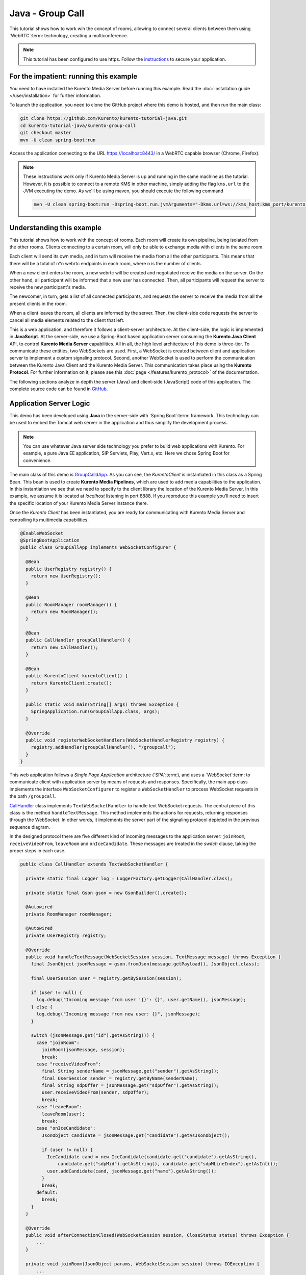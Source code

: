 %%%%%%%%%%%%%%%%%
Java - Group Call
%%%%%%%%%%%%%%%%%

This tutorial shows how to work wih the concept of rooms, allowing to connect
several clients between them using `WebRTC`:term: technology, creating a
multiconference.

.. note::

   This tutorial has been configured to use https. Follow the `instructions </features/security.html#configure-java-applications-to-use-https>`_
   to secure your application.

For the impatient: running this example
=======================================

You need to have installed the Kurento Media Server before running this example.
Read the :doc:`installation guide </user/installation>` for further
information.

To launch the application, you need to clone the GitHub project where this demo
is hosted, and then run the main class:

.. sourcecode:: bash

    git clone https://github.com/Kurento/kurento-tutorial-java.git
    cd kurento-tutorial-java/kurento-group-call
    git checkout master
    mvn -U clean spring-boot:run

Access the application connecting to the URL https://localhost:8443/ in a WebRTC
capable browser (Chrome, Firefox).

.. note::

   These instructions work only if Kurento Media Server is up and running in the same machine
   as the tutorial. However, it is possible to connect to a remote KMS in other machine, simply adding
   the flag ``kms.url`` to the JVM executing the demo. As we'll be using maven, you should execute
   the following command

   .. sourcecode:: bash

      mvn -U clean spring-boot:run -Dspring-boot.run.jvmArguments="-Dkms.url=ws://kms_host:kms_port/kurento"


Understanding this example
==========================

This tutorial shows how to work with the concept of rooms. Each room will create
its own pipeline, being isolated from the other rooms. Clients connecting to a
certain room, will only be able to exchange media with clients in the same room.

Each client will send its own media, and in turn will receive the media from all
the other participants. This means that there will be a total of
n*n webrtc endpoints in each room, where n is the number of clients.

When a new client enters the room, a new webrtc will be created and negotiated
receive the media on the server. On the other hand, all participant will be
informed that a new user has connected. Then, all participants will request the
server to receive the new participant's media.

The newcomer, in turn, gets a list of all connected participants, and requests
the server to receive the media from all the present clients in the room.

When a client leaves the room, all clients are informed by the server. Then, the
client-side code requests the server to cancel all media elements related to
the client that left.

This is a web application, and therefore it follows a client-server
architecture. At the client-side, the logic is implemented in **JavaScript**.
At the server-side, we use a Spring-Boot based application server consuming the
**Kurento Java Client** API, to control **Kurento Media Server** capabilities.
All in all, the high level architecture of this demo is three-tier. To
communicate these entities, two WebSockets are used. First, a WebSocket is
created between client and application server to implement a custom signaling
protocol. Second, another WebSocket is used to perform the communication
between the Kurento Java Client and the Kurento Media Server. This
communication takes place using the **Kurento Protocol**. For further
information on it, please see this
:doc:`page </features/kurento_protocol>` of the documentation.

The following sections analyze in depth the server (Java) and client-side
(JavaScript) code of this application. The complete source code can be found in
`GitHub <https://github.com/Kurento/kurento-tutorial-java/tree/master/kurento-group-call>`_.

Application Server Logic
========================

This demo has been developed using **Java** in the server-side with
`Spring Boot`:term: framework. This technology can be used to embed the Tomcat
web server in the application and thus simplify the development process.

.. note::

   You can use whatever Java server side technology you prefer to build web
   applications with Kurento. For example, a pure Java EE application, SIP
   Servlets, Play, Vert.x, etc. Here we chose Spring Boot for convenience.


The main class of this demo is
`GroupCalldApp <https://github.com/Kurento/kurento-tutorial-java/blob/master/kurento-group-call/src/main/java/org/kurento/tutorial/groupcall/GroupCallApp.java>`_.
As you can see, the *KurentoClient* is instantiated in this class as a Spring
Bean. This bean is used to create **Kurento Media Pipelines**, which are used
to add media capabilities to the application. In this instantiation we see that
we need to specify to the client library the location of the Kurento Media
Server. In this example, we assume it is located at *localhost* listening in
port 8888. If you reproduce this example you'll need to insert the specific
location of your Kurento Media Server instance there.

Once the *Kurento Client* has been instantiated, you are ready for communicating
with Kurento Media Server and controlling its multimedia capabilities.

.. sourcecode:: java

   @EnableWebSocket
   @SpringBootApplication
   public class GroupCallApp implements WebSocketConfigurer {

     @Bean
     public UserRegistry registry() {
       return new UserRegistry();
     }

     @Bean
     public RoomManager roomManager() {
       return new RoomManager();
     }

     @Bean
     public CallHandler groupCallHandler() {
       return new CallHandler();
     }

     @Bean
     public KurentoClient kurentoClient() {
       return KurentoClient.create();
     }

     public static void main(String[] args) throws Exception {
       SpringApplication.run(GroupCallApp.class, args);
     }

     @Override
     public void registerWebSocketHandlers(WebSocketHandlerRegistry registry) {
       registry.addHandler(groupCallHandler(), "/groupcall");
     }
   }

This web application follows a *Single Page Application* architecture
(`SPA`:term:), and uses a `WebSocket`:term: to communicate client with
application server by means of requests and responses. Specifically, the main
app class implements the interface ``WebSocketConfigurer`` to register a
``WebSocketHandler`` to process WebSocket requests in the path ``/groupcall``.

`CallHandler <https://github.com/Kurento/kurento-tutorial-java/blob/master/kurento-group-call/src/main/java/org/kurento/tutorial/groupcall/CallHandler.java>`_
class implements ``TextWebSocketHandler`` to handle text WebSocket requests.
The central piece of this class is the method ``handleTextMessage``. This
method implements the actions for requests, returning responses through the
WebSocket. In other words, it implements the server part of the signaling
protocol depicted in the previous sequence diagram.

In the designed protocol there are five different kind of incoming messages to
the application server: ``joinRoom``, ``receiveVideoFrom``, ``leaveRoom`` and
``onIceCandidate``. These messages are treated in the *switch* clause, taking
the proper steps in each case.

.. sourcecode:: java

   public class CallHandler extends TextWebSocketHandler {

     private static final Logger log = LoggerFactory.getLogger(CallHandler.class);

     private static final Gson gson = new GsonBuilder().create();

     @Autowired
     private RoomManager roomManager;

     @Autowired
     private UserRegistry registry;

     @Override
     public void handleTextMessage(WebSocketSession session, TextMessage message) throws Exception {
       final JsonObject jsonMessage = gson.fromJson(message.getPayload(), JsonObject.class);

       final UserSession user = registry.getBySession(session);

       if (user != null) {
         log.debug("Incoming message from user '{}': {}", user.getName(), jsonMessage);
       } else {
         log.debug("Incoming message from new user: {}", jsonMessage);
       }

       switch (jsonMessage.get("id").getAsString()) {
         case "joinRoom":
           joinRoom(jsonMessage, session);
           break;
         case "receiveVideoFrom":
           final String senderName = jsonMessage.get("sender").getAsString();
           final UserSession sender = registry.getByName(senderName);
           final String sdpOffer = jsonMessage.get("sdpOffer").getAsString();
           user.receiveVideoFrom(sender, sdpOffer);
           break;
         case "leaveRoom":
           leaveRoom(user);
           break;
         case "onIceCandidate":
           JsonObject candidate = jsonMessage.get("candidate").getAsJsonObject();

           if (user != null) {
             IceCandidate cand = new IceCandidate(candidate.get("candidate").getAsString(),
                 candidate.get("sdpMid").getAsString(), candidate.get("sdpMLineIndex").getAsInt());
             user.addCandidate(cand, jsonMessage.get("name").getAsString());
           }
           break;
         default:
           break;
       }
     }

     @Override
     public void afterConnectionClosed(WebSocketSession session, CloseStatus status) throws Exception {
         ...
     }

     private void joinRoom(JsonObject params, WebSocketSession session) throws IOException {
         ...
     }

     private void leaveRoom(UserSession user) throws IOException {
         ...
     }
   }


In the following snippet, we can see the ``afterConnectionClosed`` method.
Basically, it removes the ``userSession`` from ``registry`` and throws out the
user from the room.

.. sourcecode :: java

   @Override
   public void afterConnectionClosed(WebSocketSession session, CloseStatus status) throws Exception {
      UserSession user = registry.removeBySession(session);
      roomManager.getRoom(user.getRoomName()).leave(user);
   }

In the ``joinRoom`` method, the server checks if there are a registered room
with the name specified, add the user into this room and registries the user.

.. sourcecode :: java

   private void joinRoom(JsonObject params, WebSocketSession session) throws IOException {
      final String roomName = params.get("room").getAsString();
      final String name = params.get("name").getAsString();
      log.info("PARTICIPANT {}: trying to join room {}", name, roomName);

      Room room = roomManager.getRoom(roomName);
      final UserSession user = room.join(name, session);
      registry.register(user);
   }


The ``leaveRoom`` method finish the video call from one user.

.. sourcecode :: java

   private void leaveRoom(UserSession user) throws IOException {
       final Room room = roomManager.getRoom(user.getRoomName());
       room.leave(user);
       if (room.getParticipants().isEmpty()) {
         roomManager.removeRoom(room);
       }
   }


Client-Side Logic
=================

Let's move now to the client-side of the application. To call the previously
created WebSocket service in the server-side, we use the JavaScript class
``WebSocket``. We use a specific Kurento JavaScript library called
**kurento-utils.js** to simplify the WebRTC interaction with the server. This
library depends on **adapter.js**, which is a JavaScript WebRTC utility
maintained by Google that abstracts away browser differences. Finally
**jquery.js** is also needed in this application.

These libraries are linked in the
`index.html <https://github.com/Kurento/kurento-tutorial-java/blob/master/kurento-group-call/src/main/resources/static/index.html>`_
web page, and are used in the
`conferenceroom.js <https://github.com/Kurento/kurento-tutorial-java/blob/master/kurento-group-call/src/main/resources/static/js/conferenceroom.js>`_.
In the following snippet we can see the creation of the WebSocket (variable
``ws``) in the path ``/groupcall``. Then, the ``onmessage`` listener of the
WebSocket is used to implement the JSON signaling protocol in the client-side.
Notice that there are three incoming messages to client:
``existingParticipants``, ``newParticipantArrived``, ``participantLeft``,
``receiveVideoAnswer`` and ``iceCandidate``. Convenient actions are taken to
implement each step in the communication. For example, in functions ``start``
the function ``WebRtcPeer.WebRtcPeerSendrecv`` of *kurento-utils.js* is used to
start a WebRTC communication.

.. sourcecode:: javascript

   var ws = new WebSocket('wss://' + location.host + '/groupcall');
   var participants = {};
   var name;

   window.onbeforeunload = function() {
      ws.close();
   };

   ws.onmessage = function(message) {
      var parsedMessage = JSON.parse(message.data);
      console.info('Received message: ' + message.data);

      switch (parsedMessage.id) {
      case 'existingParticipants':
         onExistingParticipants(parsedMessage);
         break;
      case 'newParticipantArrived':
         onNewParticipant(parsedMessage);
         break;
      case 'participantLeft':
         onParticipantLeft(parsedMessage);
         break;
      case 'receiveVideoAnswer':
         receiveVideoResponse(parsedMessage);
         break;
      case 'iceCandidate':
         participants[parsedMessage.name].rtcPeer.addIceCandidate(parsedMessage.candidate, function (error) {
              if (error) {
               console.error("Error adding candidate: " + error);
               return;
              }
          });
          break;
      default:
         console.error('Unrecognized message', parsedMessage);
      }
   }

   function register() {
      name = document.getElementById('name').value;
      var room = document.getElementById('roomName').value;

      document.getElementById('room-header').innerText = 'ROOM ' + room;
      document.getElementById('join').style.display = 'none';
      document.getElementById('room').style.display = 'block';

      var message = {
         id : 'joinRoom',
         name : name,
         room : room,
      }
      sendMessage(message);
   }

   function onNewParticipant(request) {
      receiveVideo(request.name);
   }

   function receiveVideoResponse(result) {
      participants[result.name].rtcPeer.processAnswer (result.sdpAnswer, function (error) {
         if (error) return console.error (error);
      });
   }

   function callResponse(message) {
      if (message.response != 'accepted') {
         console.info('Call not accepted by peer. Closing call');
         stop();
      } else {
         webRtcPeer.processAnswer(message.sdpAnswer, function (error) {
            if (error) return console.error (error);
         });
      }
   }

   function onExistingParticipants(msg) {
      var constraints = {
         audio : true,
         video : {
            mandatory : {
               maxWidth : 320,
               maxFrameRate : 15,
               minFrameRate : 15
            }
         }
      };
      console.log(name + " registered in room " + room);
      var participant = new Participant(name);
      participants[name] = participant;
      var video = participant.getVideoElement();

      var options = {
            localVideo: video,
            mediaConstraints: constraints,
            onicecandidate: participant.onIceCandidate.bind(participant)
          }
      participant.rtcPeer = new kurentoUtils.WebRtcPeer.WebRtcPeerSendonly(options,
         function (error) {
           if(error) {
              return console.error(error);
           }
           this.generateOffer (participant.offerToReceiveVideo.bind(participant));
      });

      msg.data.forEach(receiveVideo);
   }

   function leaveRoom() {
      sendMessage({
         id : 'leaveRoom'
      });

      for ( var key in participants) {
         participants[key].dispose();
      }

      document.getElementById('join').style.display = 'block';
      document.getElementById('room').style.display = 'none';

      ws.close();
   }

   function receiveVideo(sender) {
      var participant = new Participant(sender);
      participants[sender] = participant;
      var video = participant.getVideoElement();

      var options = {
         remoteVideo: video,
         onicecandidate: participant.onIceCandidate.bind(participant)
       }

      participant.rtcPeer = new kurentoUtils.WebRtcPeer.WebRtcPeerRecvonly(options,
            function (error) {
              if(error) {
                 return console.error(error);
              }
              this.generateOffer (participant.offerToReceiveVideo.bind(participant));
      });;
   }

   function onParticipantLeft(request) {
      console.log('Participant ' + request.name + ' left');
      var participant = participants[request.name];
      participant.dispose();
      delete participants[request.name];
   }

   function sendMessage(message) {
      var jsonMessage = JSON.stringify(message);
      console.log('Sending message: ' + jsonMessage);
      ws.send(jsonMessage);
   }


Dependencies
============

This Java Spring application is implemented using `Maven`:term:. The relevant
part of the
`pom.xml <https://github.com/Kurento/kurento-tutorial-java/blob/master/kurento-show-data-channel/pom.xml>`_
is where Kurento dependencies are declared. As the following snippet shows, we
need two dependencies: the Kurento Client Java dependency (*kurento-client*)
and the JavaScript Kurento utility library (*kurento-utils*) for the
client-side. Other client libraries are managed with
`webjars <https://www.webjars.org/>`_:

.. sourcecode:: xml

   <dependencies>
      <dependency>
         <groupId>org.kurento</groupId>
         <artifactId>kurento-client</artifactId>
      </dependency>
      <dependency>
         <groupId>org.kurento</groupId>
         <artifactId>kurento-utils-js</artifactId>
      </dependency>
      <dependency>
         <groupId>org.webjars</groupId>
         <artifactId>webjars-locator</artifactId>
      </dependency>
      <dependency>
         <groupId>org.webjars.bower</groupId>
         <artifactId>bootstrap</artifactId>
      </dependency>
      <dependency>
         <groupId>org.webjars.bower</groupId>
         <artifactId>demo-console</artifactId>
      </dependency>
      <dependency>
         <groupId>org.webjars.bower</groupId>
         <artifactId>adapter.js</artifactId>
      </dependency>
      <dependency>
         <groupId>org.webjars.bower</groupId>
         <artifactId>jquery</artifactId>
      </dependency>
      <dependency>
         <groupId>org.webjars.bower</groupId>
         <artifactId>ekko-lightbox</artifactId>
      </dependency>
   </dependencies>

.. note::

   We are in active development. You can find the latest version of
   Kurento Java Client at `Maven Central <https://search.maven.org/#search%7Cga%7C1%7Ckurento-client>`_.

Kurento Java Client has a minimum requirement of **Java 7**. Hence, you need to
include the following properties in your pom:

.. sourcecode:: xml

   <maven.compiler.target>1.7</maven.compiler.target>
   <maven.compiler.source>1.7</maven.compiler.source>
